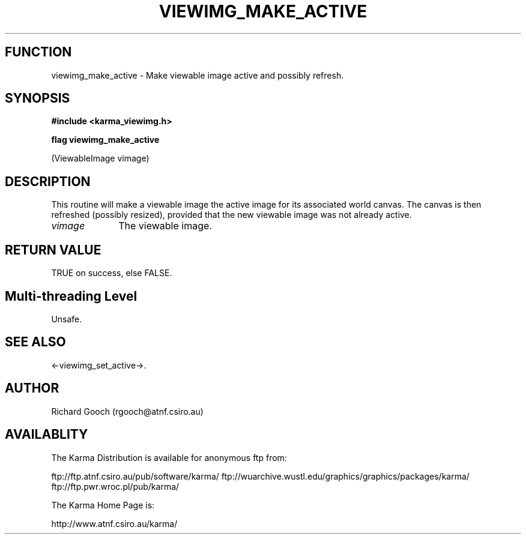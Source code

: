 .TH VIEWIMG_MAKE_ACTIVE 3 "13 Nov 2005" "Karma Distribution"
.SH FUNCTION
viewimg_make_active \- Make viewable image active and possibly refresh.
.SH SYNOPSIS
.B #include <karma_viewimg.h>
.sp
.B flag viewimg_make_active
.sp
(ViewableImage vimage)
.SH DESCRIPTION
This routine will make a viewable image the active image for its
associated world canvas. The canvas is then refreshed (possibly resized),
provided that the new viewable image was not already active.
.IP \fIvimage\fP 1i
The viewable image.
.SH RETURN VALUE
TRUE on success, else FALSE.
.SH Multi-threading Level
Unsafe.
.SH SEE ALSO
<-viewimg_set_active->.
.SH AUTHOR
Richard Gooch (rgooch@atnf.csiro.au)
.SH AVAILABLITY
The Karma Distribution is available for anonymous ftp from:

ftp://ftp.atnf.csiro.au/pub/software/karma/
ftp://wuarchive.wustl.edu/graphics/graphics/packages/karma/
ftp://ftp.pwr.wroc.pl/pub/karma/

The Karma Home Page is:

http://www.atnf.csiro.au/karma/
